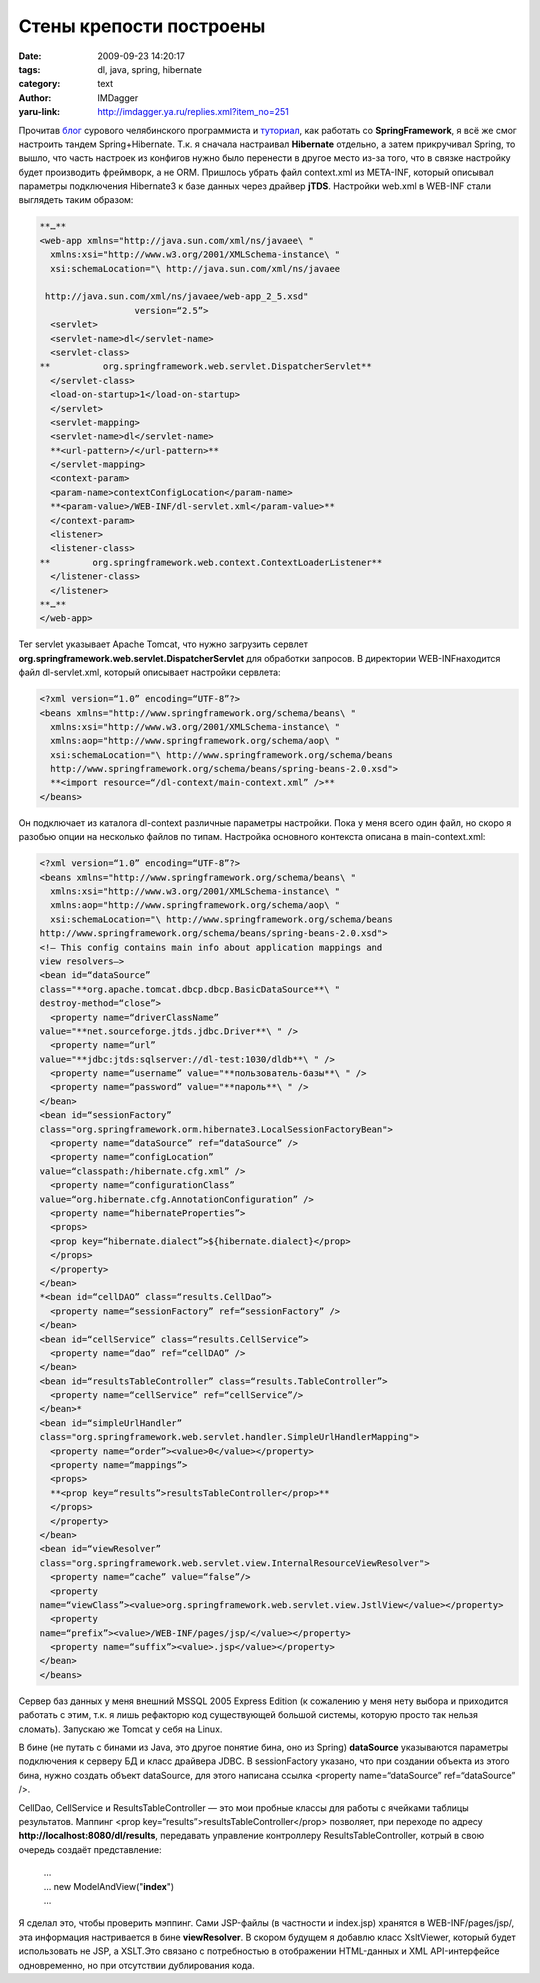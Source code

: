 Стены крепости построены
========================
:date: 2009-09-23 14:20:17
:tags: dl, java, spring, hibernate
:category: text
:author: IMDagger
:yaru-link: http://imdagger.ya.ru/replies.xml?item_no=251

Прочитав
`блог <http://samolisov.blogspot.com/2009/06/hibernate-spring.html>`__
сурового челябинского программиста и
`туториал <http://maestric.com/doc/java/spring/mvc>`__, как работать со
**SpringFramework**, я всё же смог настроить тандем Spring+Hibernate.
Т.к. я сначала настраивал **Hibernate** отдельно, а затем прикручивал
Spring, то вышло, что часть настроек из конфигов нужно было перенести в
другое место из-за того, что в связке настройку будет производить
фреймворк, а не ORM. Пришлось убрать файл context.xml из META-INF,
который описывал параметры подключения Hibernate3 к базе данных через
драйвер **jTDS**. Настройки web.xml в WEB-INF стали выглядеть таким
образом:

.. code-block:: xml

    **…**
    <web-app xmlns="http://java.sun.com/xml/ns/javaee\ "
      xmlns:xsi="http://www.w3.org/2001/XMLSchema-instance\ "
      xsi:schemaLocation="\ http://java.sun.com/xml/ns/javaee

     http://java.sun.com/xml/ns/javaee/web-app_2_5.xsd"
                      version=“2.5”>
      <servlet>
      <servlet-name>dl</servlet-name>
      <servlet-class>
    **          org.springframework.web.servlet.DispatcherServlet**
      </servlet-class>
      <load-on-startup>1</load-on-startup>
      </servlet>
      <servlet-mapping>
      <servlet-name>dl</servlet-name>
      **<url-pattern>/</url-pattern>**
      </servlet-mapping>
      <context-param>
      <param-name>contextConfigLocation</param-name>
      **<param-value>/WEB-INF/dl-servlet.xml</param-value>**
      </context-param>
      <listener>
      <listener-class>
    **        org.springframework.web.context.ContextLoaderListener**
      </listener-class>
      </listener>
    **…**
    </web-app>

Тег servlet указывает Apache Tomcat, что нужно загрузить сервлет
**org.springframework.web.servlet.DispatcherServlet** для обработки
запросов. В директории WEB-INFнаходится файл dl-servlet.xml, который
описывает настройки сервлета:

.. code-block:: xml

    <?xml version=“1.0” encoding=“UTF-8”?>
    <beans xmlns="http://www.springframework.org/schema/beans\ "
      xmlns:xsi="http://www.w3.org/2001/XMLSchema-instance\ "
      xmlns:aop="http://www.springframework.org/schema/aop\ "
      xsi:schemaLocation="\ http://www.springframework.org/schema/beans
      http://www.springframework.org/schema/beans/spring-beans-2.0.xsd">
      **<import resource=“/dl-context/main-context.xml” />**
    </beans>

Он подключает из каталога dl-context различные параметры настройки. Пока
у меня всего один файл, но скоро я разобью опции на несколько файлов по
типам. Настройка основного контекста описана в main-context.xml:

.. code-block:: xml

    <?xml version=“1.0” encoding=“UTF-8”?>
    <beans xmlns="http://www.springframework.org/schema/beans\ "
      xmlns:xsi="http://www.w3.org/2001/XMLSchema-instance\ "
      xmlns:aop="http://www.springframework.org/schema/aop\ "
      xsi:schemaLocation="\ http://www.springframework.org/schema/beans
    http://www.springframework.org/schema/beans/spring-beans-2.0.xsd">
    <!– This config contains main info about application mappings and
    view resolvers–>
    <bean id=“dataSource”
    class="**org.apache.tomcat.dbcp.dbcp.BasicDataSource**\ "
    destroy-method=“close”>
      <property name=“driverClassName”
    value="**net.sourceforge.jtds.jdbc.Driver**\ " />
      <property name=“url”
    value="**jdbc:jtds:sqlserver://dl-test:1030/dldb**\ " />
      <property name=“username” value="**пользователь-базы**\ " />
      <property name=“password” value="**пароль**\ " />
    </bean>
    <bean id=“sessionFactory”
    class="org.springframework.orm.hibernate3.LocalSessionFactoryBean">
      <property name=“dataSource” ref=“dataSource” />
      <property name=“configLocation”
    value=“classpath:/hibernate.cfg.xml” />
      <property name=“configurationClass”
    value=“org.hibernate.cfg.AnnotationConfiguration” />
      <property name=“hibernateProperties”>
      <props>
      <prop key=“hibernate.dialect”>${hibernate.dialect}</prop>
      </props>
      </property>
    </bean>
    *<bean id=“cellDAO” class=“results.CellDao”>
      <property name=“sessionFactory” ref=“sessionFactory” />
    </bean>
    <bean id=“cellService” class=“results.CellService”>
      <property name=“dao” ref=“cellDAO” />
    </bean>
    <bean id=“resultsTableController” class=“results.TableController”>
      <property name=“cellService” ref=“cellService”/>
    </bean>*
    <bean id=“simpleUrlHandler”
    class="org.springframework.web.servlet.handler.SimpleUrlHandlerMapping">
      <property name=“order”><value>0</value></property>
      <property name=“mappings”>
      <props>
      **<prop key=“results”>resultsTableController</prop>**
      </props>
      </property>
    </bean>
    <bean id=“viewResolver”
    class="org.springframework.web.servlet.view.InternalResourceViewResolver">
      <property name=“cache” value=“false”/>
      <property
    name=“viewClass”><value>org.springframework.web.servlet.view.JstlView</value></property>
      <property
    name=“prefix”><value>/WEB-INF/pages/jsp/</value></property>
      <property name=“suffix”><value>.jsp</value></property>
    </bean>
    </beans>

Сервер баз данных у меня внешний MSSQL 2005 Express Edition (к
сожалению у меня нету выбора и приходится работать с этим, т.к. я лишь
рефакторю код существующей большой системы, которую просто так нельзя
сломать). Запускаю же Tomcat у себя на Linux.

В бине (не путать с бинами из Java, это другое понятие бина, оно из
Spring) **dataSource** указываются параметры подключения к серверу БД и
класс драйвера JDBC. В sessionFactory указано, что при создании объекта
из этого бина, нужно создать объект dataSource, для этого написана
ссылка <property name=“dataSource” ref=“dataSource” />.

CellDao, CellService и ResultsTableController — это мои пробные
классы для работы с ячейками таблицы результатов. Маппинг <prop
key=“results”>resultsTableController</prop> позволяет, при переходе по
адресу **http://localhost:8080/dl/results**, передавать управление
контроллеру ResultsTableController, котрый в свою очередь создаёт
представление:

    | …
    | … new ModelAndView("**index**\ ")
    | …

Я сделал это, чтобы проверить мэппинг. Сами JSP-файлы (в частности и
index.jsp) хранятся в WEB-INF/pages/jsp/, эта информация настривается в
бине **viewResolver**. В скором будущем я добавлю класс XsltViewer,
который будет использовать не JSP, а XSLT.Это связано с потребностью в
отображении HTML-данных и XML API-интерфейсе одновременно, но при
отсутствии дублирования кода.
